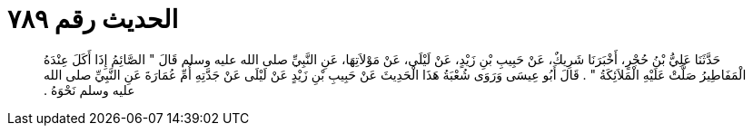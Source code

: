 
= الحديث رقم ٧٨٩

[quote.hadith]
حَدَّثَنَا عَلِيُّ بْنُ حُجْرٍ، أَخْبَرَنَا شَرِيكٌ، عَنْ حَبِيبِ بْنِ زَيْدٍ، عَنْ لَيْلَى، عَنْ مَوْلاَتِهَا، عَنِ النَّبِيِّ صلى الله عليه وسلم قَالَ ‏"‏ الصَّائِمُ إِذَا أَكَلَ عِنْدَهُ الْمَفَاطِيرُ صَلَّتْ عَلَيْهِ الْمَلاَئِكَةُ ‏"‏ ‏.‏ قَالَ أَبُو عِيسَى وَرَوَى شُعْبَةُ هَذَا الْحَدِيثَ عَنْ حَبِيبِ بْنِ زَيْدٍ عَنْ لَيْلَى عَنْ جَدَّتِهِ أُمِّ عُمَارَةَ عَنِ النَّبِيِّ صلى الله عليه وسلم نَحْوَهُ ‏.‏